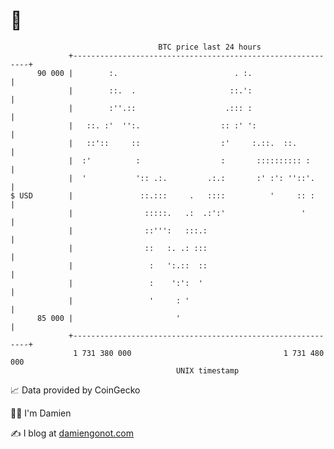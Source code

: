 * 👋

#+begin_example
                                    BTC price last 24 hours                    
                +------------------------------------------------------------+ 
         90 000 |        :.                          . :.                    | 
                |        ::.  .                     ::.':                    | 
                |        :''.::                    .::: :                    | 
                |   ::. :'  '':.                  :: :' ':                   | 
                |   ::'::     ::                  :'     :.::.  ::.          | 
                |  :'          :                  :       :::::::::: :       | 
                |  '           ':: .:.         .:.:       :' :': ''::'.      | 
   $ USD        |               ::.:::     .   ::::          '     :: :      | 
                |                :::::.   .:  .:':'                 '        | 
                |                ::''':   :::.:                              | 
                |                ::   :. .: :::                              | 
                |                 :   ':.::  ::                              | 
                |                 :    ':':  '                               | 
                |                 '     : '                                  | 
         85 000 |                       '                                    | 
                +------------------------------------------------------------+ 
                 1 731 380 000                                  1 731 480 000  
                                        UNIX timestamp                         
#+end_example
📈 Data provided by CoinGecko

🧑‍💻 I'm Damien

✍️ I blog at [[https://www.damiengonot.com][damiengonot.com]]
